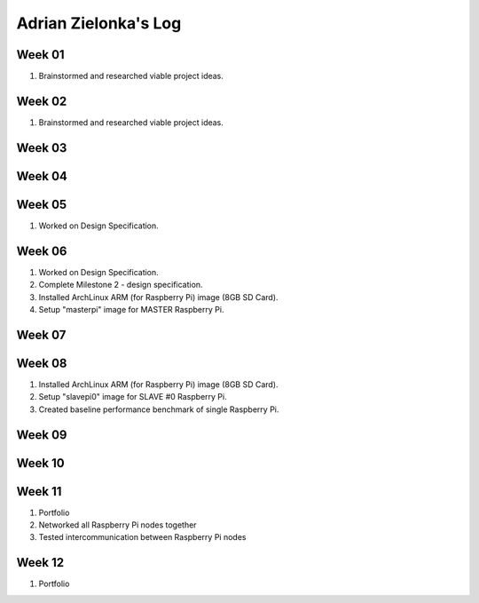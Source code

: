 Adrian Zielonka's Log
=====================

Week 01
------
1. Brainstormed and researched viable project ideas.

Week 02
------
1. Brainstormed and researched viable project ideas.

Week 03
-------

Week 04
-------

Week 05
------
1. Worked on Design Specification.

Week 06
-------
1. Worked on Design Specification.
2. Complete Milestone 2 - design specification.
3. Installed ArchLinux ARM (for Raspberry Pi) image (8GB SD Card).
4. Setup "masterpi" image for MASTER Raspberry Pi.

Week 07
-------

Week 08
-------
1. Installed ArchLinux ARM (for Raspberry Pi) image (8GB SD Card).
2. Setup "slavepi0" image for SLAVE #0 Raspberry Pi.
3. Created baseline performance benchmark of single Raspberry Pi.

Week 09
-------

Week 10
-------

Week 11
-------
1. Portfolio
2. Networked all Raspberry Pi nodes together
3. Tested intercommunication between Raspberry Pi nodes

Week 12
-------
1. Portfolio
